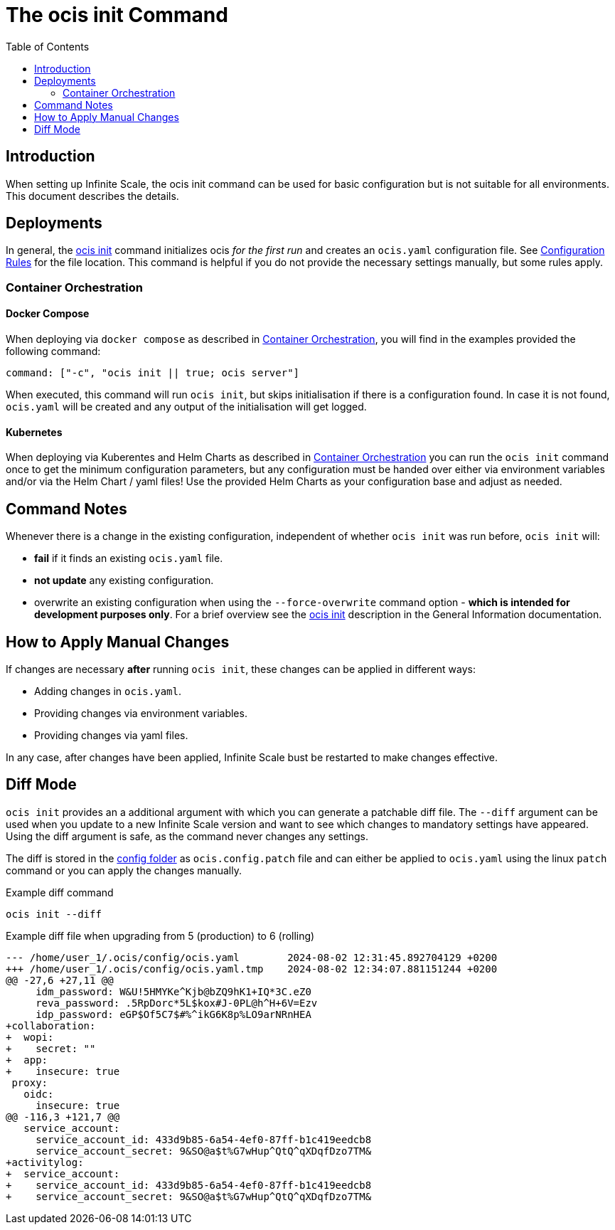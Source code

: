 = The ocis init Command
:toc: right
:description: When setting up Infinite Scale, the ocis init command can be used for basic configuration but is not suitable for all environments. This document describes the details. 

== Introduction

{description}

== Deployments

In general, the xref:deployment/general/general-info.adoc#initialize-infinite-scale[ocis init] command initializes ocis _for the first run_ and creates an `ocis.yaml` configuration file. See xref:deployment/general/general-info.adoc#configuration-rules[Configuration Rules] for the file location. This command is helpful if you do not provide the necessary settings manually, but some rules apply.

=== Container Orchestration
 
==== Docker Compose

When deploying via `docker compose` as described in xref:deployment/container/orchestration/orchestration.adoc[Container Orchestration], you will find in the examples provided the following command:

[source,bash]
----
command: ["-c", "ocis init || true; ocis server"]
----

When executed, this command will run `ocis init`, but skips initialisation if there is a configuration found. In case it is not found, `ocis.yaml` will be created and any output of the initialisation will get logged.

==== Kubernetes

When deploying via Kuberentes and Helm Charts as described in xref:deployment/container/orchestration/orchestration.adoc[Container Orchestration] you can run the `ocis init` command once to get the minimum configuration parameters, but any configuration must be handed over either via environment variables and/or via the Helm Chart / yaml files! Use the provided Helm Charts as your configuration base and adjust as needed.

== Command Notes

Whenever there is a change in the existing configuration, independent of whether `ocis init` was run before, `ocis init` will:

* *fail* if it finds an existing `ocis.yaml` file.
* *not update* any existing configuration.
* overwrite an existing configuration when using the `--force-overwrite` command option - *which is intended for development purposes only*. For a brief overview see the   xref:deployment/general/general-info.adoc#initialize-infinite-scale[ocis init] description in the General Information documentation.

== How to Apply Manual Changes

If changes are necessary *after* running `ocis init`, these changes can be applied in different ways:

* Adding changes in `ocis.yaml`.
* Providing changes via environment variables.
* Providing changes via yaml files.

In any case, after changes have been applied, Infinite Scale bust be restarted to make changes effective.

== Diff Mode

`ocis init` provides an a additional argument with which you can generate a patchable diff file. The `--diff` argument can be used when you update to a new Infinite Scale version and want to see which changes to mandatory settings have appeared. Using the diff argument is safe, as the command never changes any settings.

The diff is stored in the xref:deployment/general/general-info.adoc#default-paths[config folder] as `ocis.config.patch` file and can either be applied to `ocis.yaml` using the linux `patch` command or you can apply the changes manually.

.Example diff command
[source,bash]
----
ocis init --diff
----

.Example diff file when upgrading from 5 (production) to 6 (rolling)
[source,diff]
----
--- /home/user_1/.ocis/config/ocis.yaml        2024-08-02 12:31:45.892704129 +0200
+++ /home/user_1/.ocis/config/ocis.yaml.tmp    2024-08-02 12:34:07.881151244 +0200
@@ -27,6 +27,11 @@
     idm_password: W&U!5HMYKe^Kjb@bZQ9hK1+IQ*3C.eZ0
     reva_password: .5RpDorc*5L$kox#J-0PL@h^H+6V=Ezv
     idp_password: eGP$Of5C7$#%^ikG6K8p%LO9arNRnHEA
+collaboration:
+  wopi:
+    secret: ""
+  app:
+    insecure: true
 proxy:
   oidc:
     insecure: true
@@ -116,3 +121,7 @@
   service_account:
     service_account_id: 433d9b85-6a54-4ef0-87ff-b1c419eedcb8
     service_account_secret: 9&SO@a$t%G7wHup^QtQ^qXDqfDzo7TM&
+activitylog:
+  service_account:
+    service_account_id: 433d9b85-6a54-4ef0-87ff-b1c419eedcb8
+    service_account_secret: 9&SO@a$t%G7wHup^QtQ^qXDqfDzo7TM&
----
